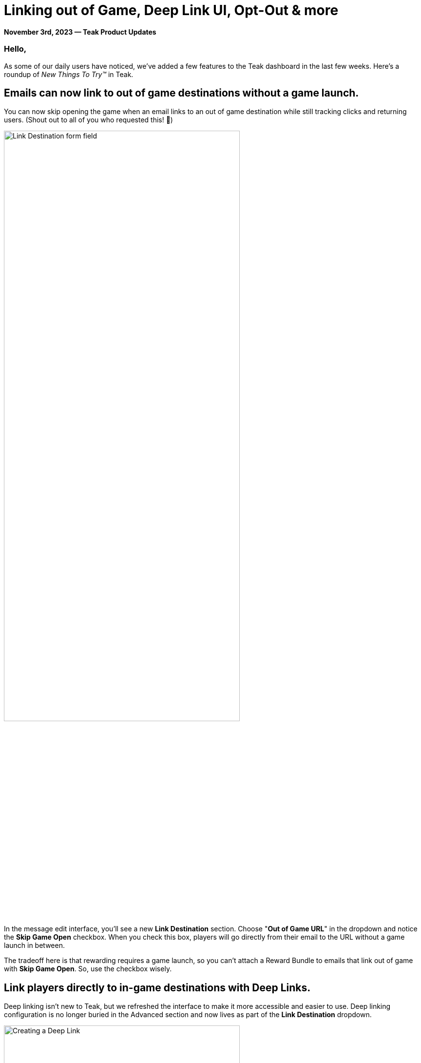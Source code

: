 = Linking out of Game, Deep Link UI, Opt-Out & more
:page-no-nav: true
:noindex:

*November 3rd, 2023 &mdash; Teak Product Updates*

=== Hello,

As some of our daily users have noticed, we've added a few features to the Teak dashboard in the last few weeks. Here's a roundup of _New Things To Try™_ in Teak.

== Emails can now link to out of game destinations without a game launch.

You can now skip opening the game when an email links to an out of game destination while still tracking clicks and returning users. (Shout out to all of you who requested this! 🎉)

[.newsletter-img]
image:out-of-game-link.png[Link Destination form field, width=75%]

In the message edit interface, you'll see a new *Link Destination* section. Choose "*Out of Game URL*" in the dropdown and notice the *Skip Game Open* checkbox. When you check this box, players will go directly from their email to the URL without a game launch in between.

The tradeoff here is that rewarding requires a game launch, so you can't attach a Reward Bundle to emails that link out of game with *Skip Game Open*. So, use the checkbox wisely.

== Link players directly to in-game destinations with Deep Links.

Deep linking isn't new to Teak, but we refreshed the interface to make it more accessible and easier to use. Deep linking configuration is no longer buried in the Advanced section and now lives as part of the *Link Destination* dropdown. 

[.newsletter-img]
image:deep-link.png[Creating a Deep Link, width=75%]

The form field now has a drop down (the double slash \\ button) of all the https://docs.teak.io/unity/latest/teak-unity-features.html#_deep_links[deep links, window=_blank] your game has registered with Teak. We recommend testing deep links and communicating expectations with your client development team before using a deep link in a production notification, email, or Link.

== Lower unsubscribe rates with Opt-out Categories.

Opt-Out Categories arrived with the SDK 4.3 release.

You can now define categories for your push and email messages. By allowing players to control the types of content they receive, you give them a way to opt-out of just the content they don't want rather than opting out of everything.

For email, players will see the opt-out categories on the email unsubscribe page, giving them an alternative to fully unsubscribing. Head to your game's *Settings* page and select the *Opt-Out* tab to set up your categories.

[.newsletter-img]
image:opt-out-categories.png[Opt-Out categories list]

For push notification Opt-Outs, we recommend implementing an in-app "communications preferences" screen for players. Your game will need Teak SDK 4.3 to implement this. See the https://docs.teak.io/unity/latest/teak-unity-features.html#_player_opt_out_preferences[Player Opt-Out Preferences, window=_blank] documentation to get started. 

== Entice players with a new Android Notification layout.

We got several requests for an Android layout that looks like the iOS one, so we added it in our SDK 4.3 release. This new layout will put a custom image, or your app's icon, as a thumbnail on the right side of your Android notification. 

[.newsletter-img]
image:android-notification-layout.png[Android notification layout, width=75%]

Games with SDK 4.3 integrated can use this new layout. When creating your message content for Android, select "*Layout > iOS Style*" to try this out. Players with older versions will see the default fallback style. 

We have yet to get data on the CTR of this layout. But, we expect it to perform better than notifications with no image, though not as well as an Android notification with a full width background image. We recommend using this layout to augment text only notifications with a small image, or even word art, that gives a clear indication of what the message is about or is a call to action. 

Please keep us posted on the results of your campaigns using this new layout. 

We hope these updates prove useful! Let us know how they are working. Or, let us know if we broke your workflow. Our development cycles are customer driven, so make requests early and often. :) 

Cheers, +
**Mark McCoy** +
Director of Product & Co-Founder, https://teak.io[Teak.io, window=_blank]